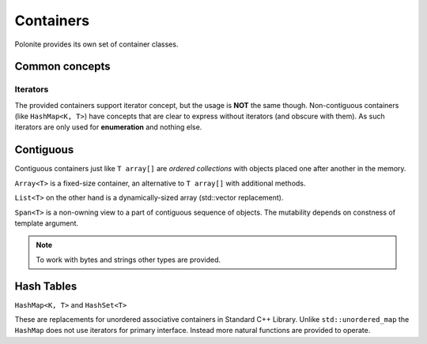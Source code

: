 .. _stp-base-containers:

Containers
**********

Polonite provides its own set of container classes.

Common concepts
===============

Iterators
---------

The provided containers support iterator concept, but the usage is **NOT** the same though.
Non-contiguous containers (like ``HashMap<K, T>``) have concepts that are clear to express without iterators (and obscure with them).
As such iterators are only used for **enumeration** and nothing else.

Contiguous
========================

Contiguous containers just like ``T array[]`` are *ordered collections* with objects placed one after another in the memory.

``Array<T>`` is a fixed-size container, an alternative to ``T array[]`` with additional methods.

``List<T>`` on the other hand is a dynamically-sized array (std::vector replacement).

``Span<T>`` is a non-owning view to a part of contiguous sequence of objects. The mutability depends on constness of template argument.

.. note:: To work with bytes and strings other types are provided.

Hash Tables
===========

``HashMap<K, T>`` and ``HashSet<T>``

These are replacements for unordered associative containers in Standard C++ Library. Unlike ``std::unordered_map`` the ``HashMap`` does not use iterators for primary interface. Instead more natural functions are provided to operate.
